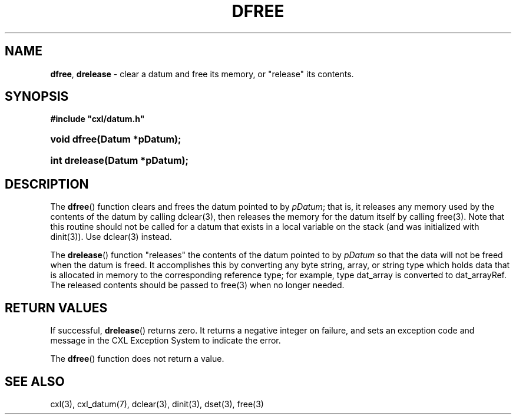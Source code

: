 .\" (c) Copyright 2022 Richard W. Marinelli
.\"
.\" This work is licensed under the GNU General Public License (GPLv3).  To view a copy of this license, see the
.\" "License.txt" file included with this distribution or visit http://www.gnu.org/licenses/gpl-3.0.en.html.
.\"
.ad l
.TH DFREE 3 2022-06-04 "Ver. 1.1.0" "CXL Library Documentation"
.nh \" Turn off hyphenation.
.SH NAME
\fBdfree\fR, \fBdrelease\fR - clear a datum and free its memory, or "release" its contents.
.SH SYNOPSIS
\fB#include "cxl/datum.h"\fR
.HP 2
\fBvoid dfree(Datum *pDatum);\fR
.HP 2
\fBint drelease(Datum *pDatum);\fR
.SH DESCRIPTION
The \fBdfree\fR() function clears and frees the datum pointed to by \fIpDatum\fR; that is, it releases any
memory used by the contents of the datum by calling dclear(3), then releases the memory for the datum
itself by calling free(3).  Note that this routine should not be called for a datum that exists in a local
variable on the stack (and was initialized with dinit(3)).  Use dclear(3) instead.
.PP
The \fBdrelease\fR() function "releases" the contents of the datum pointed to by \fIpDatum\fR so that the data
will not be freed when the datum is freed.  It accomplishes this by converting any byte string, array, or
string type which holds data that is allocated in memory to the corresponding reference type; for example,
type dat_array is converted to dat_arrayRef.  The released contents should be passed to free(3) when no longer needed.
.SH RETURN VALUES
If successful, \fBdrelease\fR() returns zero.  It returns a negative integer on failure, and sets an
exception code and message in the CXL Exception System to indicate the error.
.PP
The \fBdfree\fR() function does not return a value.
.SH SEE ALSO
cxl(3), cxl_datum(7), dclear(3), dinit(3), dset(3), free(3)
